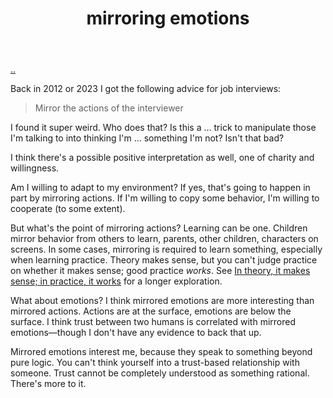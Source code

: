 :PROPERTIES:
:ID: 721f1533-5741-46d2-9b29-7166b7e630ef
:END:
#+TITLE: mirroring emotions

[[file:..][..]]

Back in 2012 or 2023 I got the following advice for job interviews:

#+begin_quote
Mirror the actions of the interviewer
#+end_quote

I found it super weird.
Who does that?
Is this a ... trick to manipulate those I'm talking to into thinking I'm ... something I'm not?
Isn't that bad?

I think there's a possible positive interpretation as well, one of charity and willingness.

Am I willing to adapt to my environment?
If yes, that's going to happen in part by mirroring actions.
If I'm willing to copy some behavior, I'm willing to cooperate (to some extent).

But what's the point of mirroring actions?
Learning can be one.
Children mirror behavior from others to learn, parents, other children, characters on screens.
In some cases, mirroring is required to learn something, especially when learning practice.
Theory makes sense, but you can't judge practice on whether it makes sense; good practice /works/.
See [[id:c9bc1684-88b0-444b-9d45-2c9cef27d0c5][In theory, it makes sense; in practice, it works]] for a longer exploration.

What about emotions?
I think mirrored emotions are more interesting than mirrored actions.
Actions are at the surface, emotions are below the surface.
I think trust between two humans is correlated with mirrored emotions—though I don't have any evidence to back that up.

Mirrored emotions interest me, because they speak to something beyond pure logic.
You can't think yourself into a trust-based relationship with someone.
Trust cannot be completely understood as something rational.
There's more to it.
